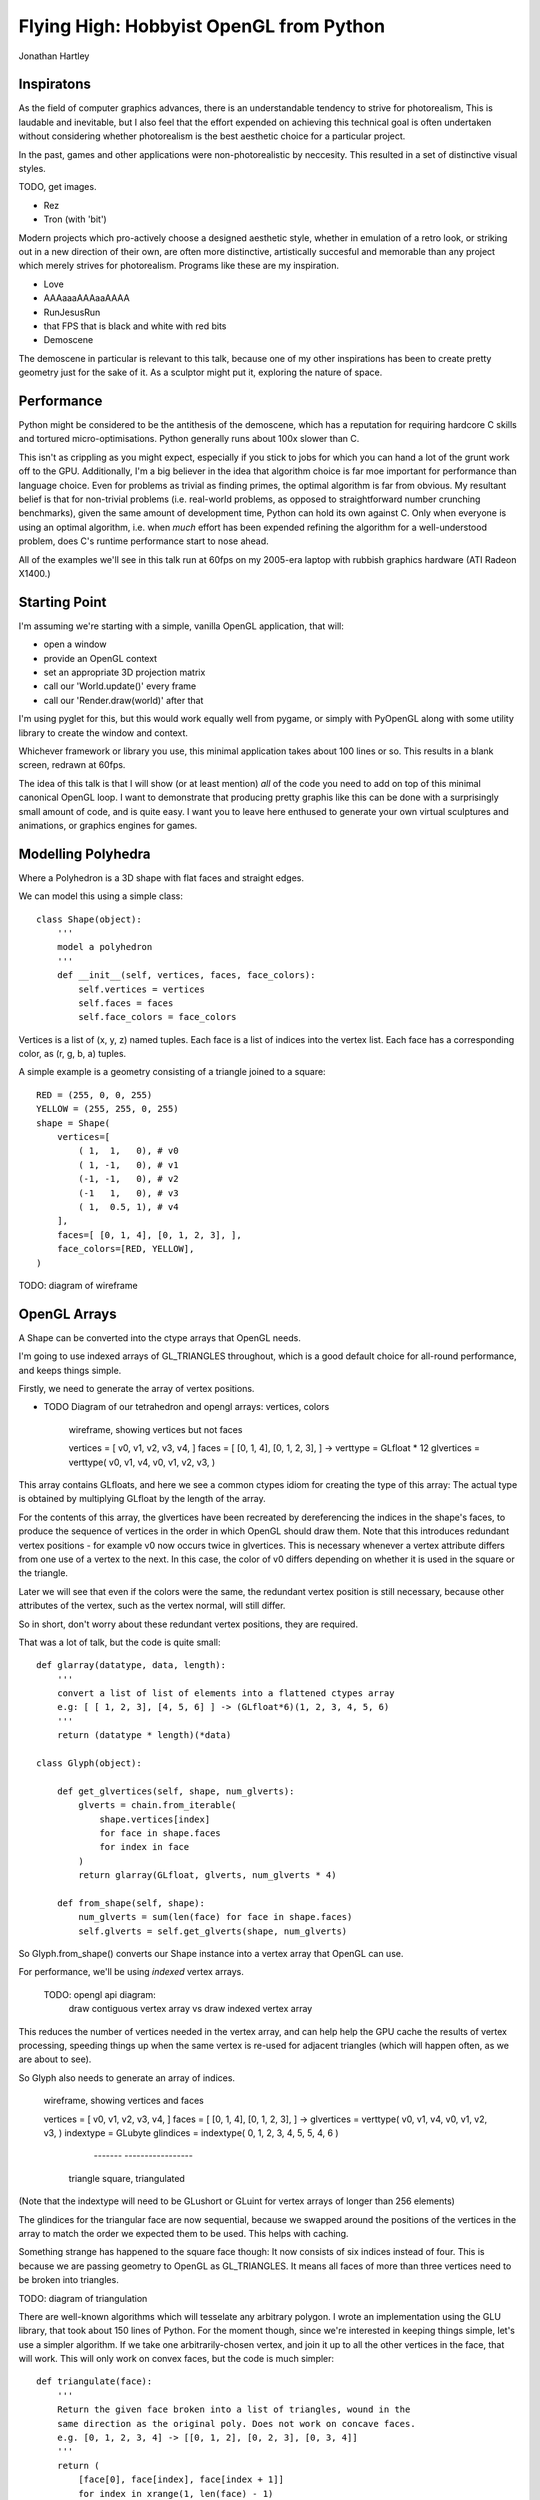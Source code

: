 
Flying High: Hobbyist OpenGL from Python
========================================

Jonathan Hartley


Inspiratons
-----------

As the field of computer graphics advances, there is an understandable tendency
to strive for photorealism, This is laudable and inevitable, but I also feel
that the effort expended on achieving this technical goal is often undertaken
without considering whether photorealism is the best aesthetic choice for a
particular project.

In the past, games and other applications were non-photorealistic by neccesity.
This resulted in a set of distinctive visual styles.

TODO, get images.

* Rez
* Tron (with 'bit')

Modern projects which pro-actively choose a designed aesthetic style, whether
in emulation of a retro look, or striking out in a new direction of their own,
are often more distinctive, artistically succesful and memorable than any
project which merely strives for photorealism. Programs like these are my
inspiration.

* Love
* AAAaaaAAAaaAAAA
* RunJesusRun
* that FPS that is black and white with red bits
* Demoscene

The demoscene in particular is relevant to this talk, because one of my other
inspirations has been to create pretty geometry just for the sake of it. As a
sculptor might put it, exploring the nature of space.


Performance
-----------

Python might be considered to be the antithesis of the demoscene, which has a
reputation for requiring hardcore C skills and tortured micro-optimisations.
Python generally runs about 100x slower than C.

This isn't as crippling as you might expect, especially if you stick to jobs
for which you can hand a lot of the grunt work off to the GPU. Additionally,
I'm a big believer in the idea that algorithm choice is far moe important for
performance than language choice. Even for problems as trivial as finding
primes, the optimal algorithm is far from obvious. My resultant belief is that
for non-trivial problems (i.e. real-world problems, as opposed to
straightforward number crunching benchmarks), given the same amount of
development time, Python can hold its own against C. Only when everyone is
using an optimal algorithm, i.e. when *much* effort has been expended
refining the algorithm for a well-understood problem, does C's runtime
performance start to nose ahead.

All of the examples we'll see in this talk run at 60fps on my 2005-era laptop 
with rubbish graphics hardware (ATI Radeon X1400.)


Starting Point
--------------

I'm assuming we're starting with a simple, vanilla OpenGL application, that
will:

* open a window
* provide an OpenGL context
* set an appropriate 3D projection matrix
* call our 'World.update()' every frame
* call our 'Render.draw(world)' after that

I'm using pyglet for this, but this would work equally well from pygame, or
simply with PyOpenGL along with some utility library to create the window and
context.

Whichever framework or library you use, this minimal application takes about
100 lines or so. This results in a blank screen, redrawn at 60fps.

The idea of this talk is that I will show (or at least mention) *all* of the
code you need to add on top of this minimal canonical OpenGL loop. I want to
demonstrate that producing pretty graphis like this can be done with a
surprisingly small amount of code, and is quite easy. I want you to leave here
enthused to generate your own virtual sculptures and animations, or graphics
engines for games.


Modelling Polyhedra
-------------------

Where a Polyhedron is a 3D shape with flat faces and straight edges.

We can model this using a simple class::

    class Shape(object):
        '''
        model a polyhedron
        '''
        def __init__(self, vertices, faces, face_colors):
            self.vertices = vertices
            self.faces = faces
            self.face_colors = face_colors

Vertices is a list of (x, y, z) named tuples.
Each face is a list of indices into the vertex list.
Each face has a corresponding color, as (r, g, b, a) tuples.

A simple example is a geometry consisting of a triangle joined to a square::

        RED = (255, 0, 0, 255)
        YELLOW = (255, 255, 0, 255)
        shape = Shape(
            vertices=[
                ( 1,  1,   0), # v0
                ( 1, -1,   0), # v1
                (-1, -1,   0), # v2
                (-1   1,   0), # v3
                ( 1,  0.5, 1), # v4
            ],
            faces=[ [0, 1, 4], [0, 1, 2, 3], ],
            face_colors=[RED, YELLOW],
        )

TODO: diagram of wireframe


OpenGL Arrays
-------------

A Shape can be converted into the ctype arrays that OpenGL needs.

I'm going to use indexed arrays of GL_TRIANGLES throughout, which is a good
default choice for all-round performance, and keeps things simple.

Firstly, we need to generate the array of vertex positions.

* TODO Diagram of our tetrahedron and opengl arrays: vertices, colors

    wireframe, showing vertices but not faces

    vertices = [ v0, v1, v2, v3, v4, ]
    faces = [ [0, 1, 4], [0, 1, 2, 3], ]
    ->
    verttype = GLfloat * 12
    glvertices = verttype( v0, v1, v4, v0, v1, v2, v3, )

This array contains GLfloats, and here we see a common ctypes idiom for
creating the type of this array: The actual type is obtained by multiplying
GLfloat by the length of the array.

For the contents of this array, the glvertices have been recreated by
dereferencing the indices in the shape's faces, to produce the sequence of
vertices in the order in which OpenGL should draw them. Note that this
introduces redundant vertex positions - for example v0 now occurs twice in
glvertices. This is necessary whenever a vertex attribute differs from one use
of a vertex to the next. In this case, the color of v0 differs depending on
whether it is used in the square or the triangle.

Later we will see that even if the colors were the same, the redundant vertex
position is still necessary, because other attributes of the vertex, such as
the vertex normal, will still differ.

So in short, don't worry about these redundant vertex positions, they are
required.

That was a lot of talk, but the code is quite small::

    def glarray(datatype, data, length):
        '''
        convert a list of list of elements into a flattened ctypes array
        e.g: [ [ 1, 2, 3], [4, 5, 6] ] -> (GLfloat*6)(1, 2, 3, 4, 5, 6)
        '''
        return (datatype * length)(*data)

    class Glyph(object):

        def get_glvertices(self, shape, num_glverts):
            glverts = chain.from_iterable(
                shape.vertices[index]
                for face in shape.faces
                for index in face
            )
            return glarray(GLfloat, glverts, num_glverts * 4)

        def from_shape(self, shape):
            num_glverts = sum(len(face) for face in shape.faces)
            self.glverts = self.get_glverts(shape, num_glverts)

So Glyph.from_shape() converts our Shape instance into a vertex array that
OpenGL can use.

For performance, we'll be using *indexed* vertex arrays.

    TODO: opengl api diagram:
        draw contiguous vertex array
        vs
        draw indexed vertex array

This reduces the number of vertices needed in the vertex array, and can help
help the GPU cache the results of vertex processing, speeding things up
when the same vertex is re-used for adjacent triangles (which will happen
often, as we are about to see).

So Glyph also needs to generate an array of indices.

    wireframe, showing vertices and faces

    vertices = [ v0, v1, v2, v3, v4, ]
    faces = [ [0, 1, 4], [0, 1, 2, 3], ]
    ->
    glvertices = verttype( v0, v1, v4, v0, v1, v2, v3, )
    indextype = GLubyte
    glindices = indextype( 0, 1, 2,  3, 4, 5,  5, 4, 6 )
                           -------   -----------------
                          triangle    square, triangulated

(Note that the indextype will need to be GLushort or GLuint for vertex
arrays of longer than 256 elements)

The glindices for the triangular face are now sequential, because we swapped
around the positions of the vertices in the array to match the order we
expected them to be used. This helps with caching.

Something strange has happened to the square face though: It now consists of
six indices instead of four. This is because we are passing geometry to
OpenGL as GL_TRIANGLES. It means all faces of more than three vertices need
to be broken into triangles.

TODO: diagram of triangulation

There are well-known algorithms which will tesselate any arbitrary polygon. I
wrote an implementation using the GLU library, that took about 150 lines of
Python. For the moment though, since we're interested in keeping things simple,
let's use a simpler algorithm. If we take one arbitrarily-chosen vertex, and
join it up to all the other vertices in the face, that will work. This will
only work on convex faces, but the code is much simpler::

    def triangulate(face):
        '''
        Return the given face broken into a list of triangles, wound in the
        same direction as the original poly. Does not work on concave faces.
        e.g. [0, 1, 2, 3, 4] -> [[0, 1, 2], [0, 2, 3], [0, 3, 4]]
        '''
        return (
            [face[0], face[index], face[index + 1]]
            for index in xrange(1, len(face) - 1)
        )

This means we can't represent polygons with concave faces. But it turns out
that isn't much of a restriction.

TODO: diagram:
    polygons with concave faces : Can't do
    BUT: creating concave faces from multiple convex faces : OK
    AND of course, concave polyhedra using only concave faces : OK





Shape Factories
---------------

Factory functions can return instances of Shape. e.g. Tetrahedron::

    def Tetrahedron(edge, face_colors):
        size = edge / sqrt(2)/2
        vertices = [
            (+size, +size, +size), # v0
            (-size, -size, +size), # v1
            (-size, +size, -size), # v2
            (+size, -size, -size), # v3
        ]
        faces = [ [0, 2, 1], [1, 3, 0], [2, 3, 1], [0, 3, 2] ]
        return Shape(vertices, faces, face_colors)

TODO: diagram of wireframe tetra
    
TODO: a bunch of different shapes: cube, platonic solids, elite ships

Using Shaders
--------------



Compiled inner loops
--------------------



